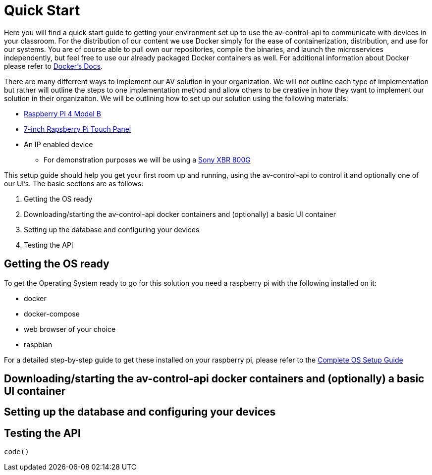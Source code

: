 = Quick Start

Here you will find a quick start guide to getting your environment set up to use the av-control-api to communicate with devices in 
your classroom. For the distribution of our content we use Docker simply for the ease of containerization, distribution, and use for our systems.
You are of course able to pull own our repositories, compile the binaries, and launch the microservices independently, but feel free to use our already packaged
Docker containers as well. For additional information about Docker please refer to https://docs.docker.com/engine/docker-overview/[Docker's Docs].

There are many differrent ways to implement our AV solution in your organization. We will not outline each type of implementation but rather will outline
the steps to one implementation method and allow others to be creative in how they want to implement our solution in their organizaiton.
We will be outlining how to set up our solution using the following materials:

* https://www.raspberrypi.org/products/raspberry-pi-4-model-b/[Raspberry Pi 4 Model B]
* https://www.raspberrypi.org/products/raspberry-pi-touch-display/[7-inch Rapsberry Pi Touch Panel]
* An IP enabled device
** For demonstration purposes we will be using a https://www.sony.com/electronics/televisions/xbr-x800g-x805g-x807g-series[Sony XBR 800G]

This setup guide should help you get your first room up and running, using the av-control-api to control it and optionally one of our UI's. The basic sections are as follows:

. Getting the OS ready
. Downloading/starting the av-control-api docker containers and (optionally) a basic UI container
. Setting up the database and configuring your devices
. Testing the API

== Getting the OS ready

To get the Operating System ready to go for this solution you need a raspberry pi with the following installed on it:

* docker
* docker-compose
* web browser of your choice
* raspbian

For a detailed step-by-step guide to get these installed on your raspberry pi, please refer to the xref:OS.adoc[Complete OS Setup Guide]

== Downloading/starting the av-control-api docker containers and (optionally) a basic UI container
== Setting up the database and configuring your devices
== Testing the API
----
code()
----
